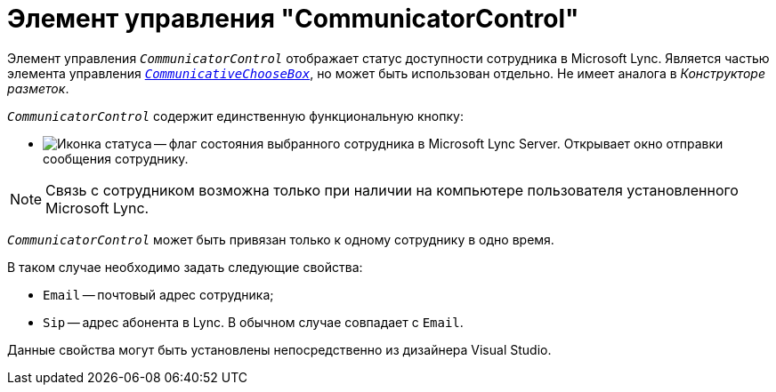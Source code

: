 = Элемент управления "CommunicatorControl"

Элемент управления `_CommunicatorControl_` отображает статус доступности сотрудника в Microsoft Lync. Является частью элемента управления `_xref:appendix:controls/docsvision/CommunicativeChooseBox.adoc[CommunicativeChooseBox]_`, но может быть использован отдельно. Не имеет аналога в _Конструкторе разметок_.

.`_CommunicatorControl_` содержит единственную функциональную кнопку:
* image:ROOT:buttons/status-ico.png[Иконка статуса] -- флаг состояния выбранного сотрудника в Microsoft Lynс Server. Открывает окно отправки сообщения сотруднику.

[NOTE]
====
Связь с сотрудником возможна только при наличии на компьютере пользователя установленного Microsoft Lynс.
====

`_CommunicatorControl_` может быть привязан только к одному сотруднику в одно время.

.В таком случае необходимо задать следующие свойства:
* `Email` -- почтовый адрес сотрудника;
* `Sip` -- адрес абонента в Lync. В обычном случае совпадает с `Email`.

Данные свойства могут быть установлены непосредственно из дизайнера Visual Studio.

